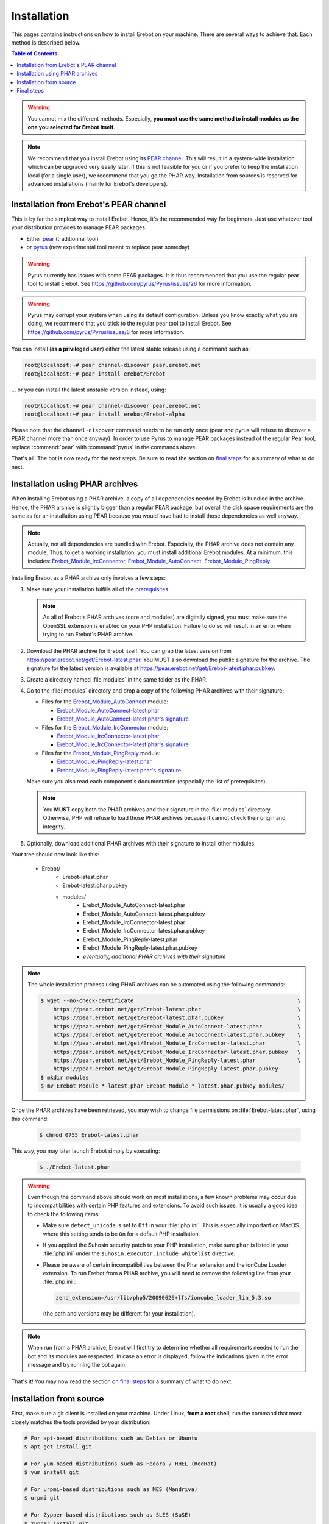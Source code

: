 Installation
============

This pages contains instructions on how to install Erebot on your machine.
There are several ways to achieve that. Each method is described below.

..  contents:: Table of Contents
    :local:

..  warning::

    You cannot mix the different methods. Especially, **you must use the same
    method to install modules as the one you selected for Erebot itself**.

..  note::

    We recommend that you install Erebot using its `PEAR channel`_.
    This will result in a system-wide installation which can be upgraded
    very easily later.
    If this is not feasible for you or if you prefer to keep the installation
    local (for a single user), we recommend that you go the PHAR way.
    Installation from sources is reserved for advanced installations (mainly
    for Erebot's developers).


Installation from Erebot's PEAR channel
---------------------------------------

This is by far the simplest way to install Erebot.
Hence, it's the recommended way for beginners.
Just use whatever tool your distribution provides to manage PEAR packages:

* Either `pear`_ (traditionnal tool)
* or `pyrus`_ (new experimental tool meant to replace pear someday)

..  warning::

    Pyrus currently has issues with some PEAR packages. It is thus recommended
    that you use the regular pear tool to install Erebot.
    See https://github.com/pyrus/Pyrus/issues/26 for more information.

..  warning::

    Pyrus may corrupt your system when using its default configuration.
    Unless you know exactly what you are doing, we recommend that you stick
    to the regular pear tool to install Erebot.
    See https://github.com/pyrus/Pyrus/issues/8 for more information.

You can install (**as a privileged user**) either the latest stable release
using a command such as:

..  sourcecode:: console

    root@localhost:~# pear channel-discover pear.erebot.net
    root@localhost:~# pear install erebot/Erebot

... or you can install the latest unstable version instead, using:

..  sourcecode:: console

    root@localhost:~# pear channel-discover pear.erebot.net
    root@localhost:~# pear install erebot/Erebot-alpha

Please note that the ``channel-discover`` command needs to be run only once
(pear and pyrus will refuse to discover a PEAR channel more than once anyway).
In order to use Pyrus to manage PEAR packages instead of the regular Pear tool,
replace :command:`pear` with :command:`pyrus` in the commands above.

That's all! The bot is now ready for the next steps.
Be sure to read the section on `final steps`_ for a summary of what to do next.


Installation using PHAR archives
--------------------------------

When installing Erebot using a PHAR archive, a copy of all dependencies needed
by Erebot is bundled in the archive. Hence, the PHAR archive is slightly bigger
than a regular PEAR package, but overall the disk space requirements are the
same as for an installation using PEAR because you would have had to install
those dependencies as well anyway.

..  note::

    Actually, not all dependencies are bundled with Erebot.
    Especially, the PHAR archive does not contain any module.
    Thus, to get a working installation, you must install additional Erebot
    modules. At a minimum, this includes: `Erebot_Module_IrcConnector`_,
    `Erebot_Module_AutoConnect`_, `Erebot_Module_PingReply`_.

Installing Erebot as a PHAR archive only involves a few steps:

1.  Make sure your installation fulfills all of the `prerequisites`_.

    ..  note::

        As all of Erebot's PHAR archives (core and modules) are digitally
        signed, you must make sure the OpenSSL extension is enabled on your
        PHP installation. Failure to do so will result in an error when trying
        to run Erebot's PHAR archive.

2.  Download the PHAR archive for Erebot itself. You can grab the latest
    version from https://pear.erebot.net/get/Erebot-latest.phar.
    You MUST also download the public signature for the archive.
    The signature for the latest version is available at
    https://pear.erebot.net/get/Erebot-latest.phar.pubkey.

3.  Create a directory named :file`modules` in the same folder as the PHAR.

4.  Go to the :file:`modules` directory and drop a copy of the following PHAR
    archives with their signature:

    *   Files for the `Erebot_Module_AutoConnect`_ module:

        -   `Erebot_Module_AutoConnect-latest.phar`_
        -   `Erebot_Module_AutoConnect-latest.phar's signature`_

    *   Files for the `Erebot_Module_IrcConnector`_ module:

        -   `Erebot_Module_IrcConnector-latest.phar`_
        -   `Erebot_Module_IrcConnector-latest.phar's signature`_

    *   Files for the `Erebot_Module_PingReply`_ module:

        -   `Erebot_Module_PingReply-latest.phar`_
        -   `Erebot_Module_PingReply-latest.phar's signature`_

    Make sure you also read each component's documentation (especially the list
    of prerequisites).

    ..  note::

        You **MUST** copy both the PHAR archives and their signature in the
        :file:`modules` directory. Otherwise, PHP will refuse to load those
        PHAR archives because it cannot check their origin and integrity.

5.  Optionally, download additional PHAR archives with their signature
    to install other modules.

Your tree should now look like this:

    * Erebot/
        * Erebot-latest.phar
        * Erebot-latest.phar.pubkey
        * modules/
            * Erebot_Module_AutoConnect-latest.phar
            * Erebot_Module_AutoConnect-latest.phar.pubkey
            * Erebot_Module_IrcConnector-latest.phar
            * Erebot_Module_IrcConnector-latest.phar.pubkey
            * Erebot_Module_PingReply-latest.phar
            * Erebot_Module_PingReply-latest.phar.pubkey
            * *eventually, additional PHAR archives with their signature*

..  note::

    The whole installation process using PHAR archives can be automated
    using the following commands:

    ..  sourcecode:: bash

        $ wget --no-check-certificate                                                   \
            https://pear.erebot.net/get/Erebot-latest.phar                              \
            https://pear.erebot.net/get/Erebot-latest.phar.pubkey                       \
            https://pear.erebot.net/get/Erebot_Module_AutoConnect-latest.phar           \
            https://pear.erebot.net/get/Erebot_Module_AutoConnect-latest.phar.pubkey    \
            https://pear.erebot.net/get/Erebot_Module_IrcConnector-latest.phar          \
            https://pear.erebot.net/get/Erebot_Module_IrcConnector-latest.phar.pubkey   \
            https://pear.erebot.net/get/Erebot_Module_PingReply-latest.phar             \
            https://pear.erebot.net/get/Erebot_Module_PingReply-latest.phar.pubkey
        $ mkdir modules
        $ mv Erebot_Module_*-latest.phar Erebot_Module_*-latest.phar.pubkey modules/

Once the PHAR archives have been retrieved, you may wish to change file
permissions on :file:`Erebot-latest.phar`, using this command:

    ..  sourcecode:: bash

        $ chmod 0755 Erebot-latest.phar

This way, you may later launch Erebot simply by executing:

    ..  sourcecode:: bash

        $ ./Erebot-latest.phar

..  warning::

    Even though the command above should work on most installations,
    a few known problems may occur due to incompatibilities with certain
    PHP features and extensions. To avoid such issues, it is usually a good
    idea to check the following items:

    -   Make sure ``detect_unicode`` is set to ``Off`` in your :file:`php.ini`.
        This is especially important on MacOS where this setting tends to be
        ``On`` for a default PHP installation.

    -   If you applied the Suhosin security patch to your PHP installation,
        make sure ``phar`` is listed in your :file:`php.ini` under the
        ``suhosin.executor.include.whitelist`` directive.

    -   Please be aware of certain incompatibilities between the Phar extension
        and the ionCube Loader extension. To run Erebot from a PHAR archive,
        you will need to remove the following line from your :file:`php.ini`:

        .. sourcecode:: ini

            zend_extension=/usr/lib/php5/20090626+lfs/ioncube_loader_lin_5.3.so

        (the path and versions may be different for your installation).

..  note::

    When run from a PHAR archive, Erebot will first try to determine whether
    all requirements needed to run the bot and its modules are respected.
    In case an error is displayed, follow the indications given in the error
    message and try running the bot again.

That's it! You may now read the section on `final steps`_ for a summary of
what to do next.


Installation from source
------------------------

First, make sure a git client is installed on your machine.
Under Linux, **from a root shell**, run the command that most closely matches
the tools provided by your distribution:

..  sourcecode:: bash

    # For apt-based distributions such as Debian or Ubuntu
    $ apt-get install git

    # For yum-based distributions such as Fedora / RHEL (RedHat)
    $ yum install git

    # For urpmi-based distributions such as MES (Mandriva)
    $ urpmi git

    # For Zypper-based distributions such as SLES (SuSE)
    $ zypper install git

..  note::

    Windows users may be interested in installing `Git for Windows`_ to get
    an equivalent git client. Also, make sure that :program:`git` is present
    on your account's :envvar:`PATH`. If not, you'll have to replace
    :command:`git` by the full path to :file:`git.exe` on every invocation
    (eg. :command:`"C:\\Program Files\\Git\\bin\\git.exe" clone ...`)

Also, make sure you have all the `required dependencies`_ installed as well.
Now, retrieve the bot's code from the repository, using the following command:

..  sourcecode:: bash

    $ git clone --recursive git://github.com/Erebot/Erebot.git
    $ cd Erebot/vendor/
    $ git clone --recursive git://github.com/Erebot/Erebot_Module_IrcConnector.git
    $ git clone --recursive git://github.com/Erebot/Erebot_Module_AutoConnect.git
    $ git clone --recursive git://github.com/Erebot/Erebot_Module_PingReply.git
    $ cd ..

..  note::
    Linux users (especially Erebot developers) may prefer to create a separate
    checkout for each component and then use symbolic links to join them
    together, like this:

    ..  sourcecode:: bash

        $ git clone --recursive git://github.com/Erebot/Erebot.git
        $ git clone --recursive git://github.com/Erebot/Erebot_Module_IrcConnector.git
        $ git clone --recursive git://github.com/Erebot/Erebot_Module_AutoConnect.git
        $ git clone --recursive git://github.com/Erebot/Erebot_Module_PingReply.git
        $ cd Erebot/vendor/
        $ ln -s ../../Erebot_Module_IrcConnector
        $ ln -s ../../Erebot_Module_AutoConnect
        $ ln -s ../../Erebot_Module_PingReply
        $ cd ..

Optionally, you can compile the translation files for each component.
However, this requires that `gettext`_ and `phing`_ be installed on your machine
as well. See the documentation on Erebot's `prerequisites`_ for additional
information on how to install these tools depending on your system.

Once you got those two up and running, the translation files can be compiled,
assuming you're currently in Erebot's folder, using these commands:

..  sourcecode:: bash

    $ phing
    $ cd vendor/Erebot_Module_IrcConnector/
    $ phing
    $ cd ../Erebot_Module_AutoConnect/
    $ phing
    $ cd ../Erebot_Module_PingReply/
    $ phing
    $ cd ../../

Be sure to read the section on `final steps`_ for a summary of what to do next.


Final steps
-----------

Once Erebot (core files + a few modules) has been installed, you can
`write a configuration file`_ for Erebot (usually named :file:`Erebot.xml`).

When this is done, the bot can be started, assuming that PHP can be found
in your :envvar:`PATH` using one of the following commands.
Exactly what command must be used depends on the installation method.

..  sourcecode:: bash

    # For an installation using PEAR packages.
    $ php /path/to/PEAR/bin_dir/Erebot

    # For an installation using PHAR archives.
    # Must be run from the folder in which Erebot was installed.
    $ php ./Erebot-<version>.phar

    # For an installation using the source code.
    # Must be run from the folder in which Erebot was installed.
    $ php ./scripts/Erebot

Let's call this command ``%EREBOT%``.

In each case, the bot reacts to a few command-line options.
Use the following command to get help on those options.

..  sourcecode:: bash

    $ %EREBOT% --help

..  note::

    For ease of use, Linux users may prefer to add the path where
    :file:`Erebot-{version}.phar` or the :command:`Erebot` script resides to
    their :envvar:`PATH`. This way, the bot can be started simply by launching
    :command:`Erebot` or :file:`Erebot-{version}.phar` from the command-line
    or by double-clicking on them from a graphical file browser.

..  note::

    Unfortunately for Windows users, there is no equivalent to the
    :envvar:`PATH` trick noted above.
    However, it is possible to associate the ``.phar`` extension with PHP.
    This way, if Erebot was installed using PHAR archives, the bot can be
    started simply by double-clicking on :file:`Erebot-{version}.phar`.


..  _`pear`:
    http://pear.php.net/package/PEAR
..  _`Pyrus`:
    http://pyrus.net/
..  _`PEAR channel`:
    https://pear.erebot.net/
..  _`gettext`:
    http://www.gnu.org/s/gettext/
..  _`Phing`:
    http://www.phing.info/
..  _`Git for Windows`:
    http://code.google.com/p/msysgit/downloads/list
..  _`prerequisites`:
..  _`required dependencies`:
    Prerequisites.html
..  _`Erebot_Module_AutoConnect`:
    /Erebot_Module_AutoConnect/
..  _`Erebot_Module_IrcConnector`:
    /Erebot_Module_IrcConnector/
..  _`Erebot_Module_PingReply`:
    /Erebot_Module_PingReply/
..  _`write a configuration file`:
    Configuration.html
..  _`Erebot_Module_AutoConnect-latest.phar`:
    https://pear.erebot.net/get/Erebot_Module_AutoConnect-latest.phar
..  _`Erebot_Module_AutoConnect-latest.phar's signature`:
    https://pear.erebot.net/get/Erebot_Module_AutoConnect-latest.phar.pubkey
..  _`Erebot_Module_IrcConnector-latest.phar`:
    https://pear.erebot.net/get/Erebot_Module_IrcConnector-latest.phar
..  _`Erebot_Module_IrcConnector-latest.phar's signature`:
    https://pear.erebot.net/get/Erebot_Module_IrcConnector-latest.phar.pubkey
..  _`Erebot_Module_PingReply-latest.phar`:
    https://pear.erebot.net/get/Erebot_Module_PingReply-latest.phar
..  _`Erebot_Module_PingReply-latest.phar's signature`:
    https://pear.erebot.net/get/Erebot_Module_PingReply-latest.phar.pubkey

.. vim: ts=4 et
